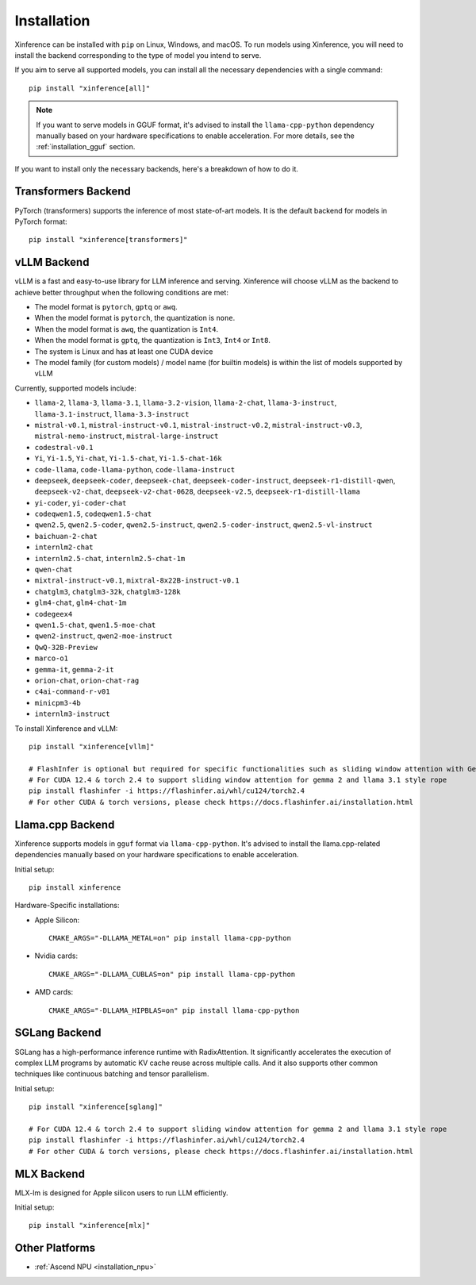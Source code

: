 .. _installation:

============
Installation
============
Xinference can be installed with ``pip`` on Linux, Windows, and macOS. To run models using Xinference, you will need to install the backend corresponding to the type of model you intend to serve.

If you aim to serve all supported models, you can install all the necessary dependencies with a single command::

   pip install "xinference[all]"

.. note::
   If you want to serve models in GGUF format, it's advised to install the ``llama-cpp-python`` dependency manually based on your hardware specifications to enable acceleration. For more details, see the :ref:`installation_gguf` section.


If you want to install only the necessary backends, here's a breakdown of how to do it.

.. _inference_backend:

Transformers Backend
~~~~~~~~~~~~~~~~~~~~
PyTorch (transformers) supports the inference of most state-of-art models. It is the default backend for models in PyTorch format::

   pip install "xinference[transformers]"


vLLM Backend
~~~~~~~~~~~~
vLLM is a fast and easy-to-use library for LLM inference and serving. Xinference will choose vLLM as the backend to achieve better throughput when the following conditions are met:

- The model format is ``pytorch``, ``gptq`` or ``awq``.
- When the model format is ``pytorch``, the quantization is ``none``.
- When the model format is ``awq``, the quantization is ``Int4``.
- When the model format is ``gptq``, the quantization is ``Int3``, ``Int4`` or ``Int8``.
- The system is Linux and has at least one CUDA device
- The model family (for custom models) / model name (for builtin models) is within the list of models supported by vLLM

Currently, supported models include:

.. vllm_start

- ``llama-2``, ``llama-3``, ``llama-3.1``, ``llama-3.2-vision``, ``llama-2-chat``, ``llama-3-instruct``, ``llama-3.1-instruct``, ``llama-3.3-instruct``
- ``mistral-v0.1``, ``mistral-instruct-v0.1``, ``mistral-instruct-v0.2``, ``mistral-instruct-v0.3``, ``mistral-nemo-instruct``, ``mistral-large-instruct``
- ``codestral-v0.1``
- ``Yi``, ``Yi-1.5``, ``Yi-chat``, ``Yi-1.5-chat``, ``Yi-1.5-chat-16k``
- ``code-llama``, ``code-llama-python``, ``code-llama-instruct``
- ``deepseek``, ``deepseek-coder``, ``deepseek-chat``, ``deepseek-coder-instruct``, ``deepseek-r1-distill-qwen``, ``deepseek-v2-chat``, ``deepseek-v2-chat-0628``, ``deepseek-v2.5``, ``deepseek-r1-distill-llama``
- ``yi-coder``, ``yi-coder-chat``
- ``codeqwen1.5``, ``codeqwen1.5-chat``
- ``qwen2.5``, ``qwen2.5-coder``, ``qwen2.5-instruct``, ``qwen2.5-coder-instruct``, ``qwen2.5-vl-instruct``
- ``baichuan-2-chat``
- ``internlm2-chat``
- ``internlm2.5-chat``, ``internlm2.5-chat-1m``
- ``qwen-chat``
- ``mixtral-instruct-v0.1``, ``mixtral-8x22B-instruct-v0.1``
- ``chatglm3``, ``chatglm3-32k``, ``chatglm3-128k``
- ``glm4-chat``, ``glm4-chat-1m``
- ``codegeex4``
- ``qwen1.5-chat``, ``qwen1.5-moe-chat``
- ``qwen2-instruct``, ``qwen2-moe-instruct``
- ``QwQ-32B-Preview``
- ``marco-o1``
- ``gemma-it``, ``gemma-2-it``
- ``orion-chat``, ``orion-chat-rag``
- ``c4ai-command-r-v01``
- ``minicpm3-4b``
- ``internlm3-instruct``
.. vllm_end

To install Xinference and vLLM::

   pip install "xinference[vllm]"
   
   # FlashInfer is optional but required for specific functionalities such as sliding window attention with Gemma 2.
   # For CUDA 12.4 & torch 2.4 to support sliding window attention for gemma 2 and llama 3.1 style rope
   pip install flashinfer -i https://flashinfer.ai/whl/cu124/torch2.4
   # For other CUDA & torch versions, please check https://docs.flashinfer.ai/installation.html
   

.. _installation_gguf:

Llama.cpp Backend
~~~~~~~~~~~~~~~~~
Xinference supports models in ``gguf`` format via ``llama-cpp-python``. It's advised to install the llama.cpp-related dependencies manually based on your hardware specifications to enable acceleration.

Initial setup::

   pip install xinference

Hardware-Specific installations:

- Apple Silicon::

   CMAKE_ARGS="-DLLAMA_METAL=on" pip install llama-cpp-python

- Nvidia cards::

   CMAKE_ARGS="-DLLAMA_CUBLAS=on" pip install llama-cpp-python

- AMD cards::

   CMAKE_ARGS="-DLLAMA_HIPBLAS=on" pip install llama-cpp-python


SGLang Backend
~~~~~~~~~~~~~~
SGLang has a high-performance inference runtime with RadixAttention. It significantly accelerates the execution of complex LLM programs by automatic KV cache reuse across multiple calls. And it also supports other common techniques like continuous batching and tensor parallelism.

Initial setup::

   pip install "xinference[sglang]"

   # For CUDA 12.4 & torch 2.4 to support sliding window attention for gemma 2 and llama 3.1 style rope
   pip install flashinfer -i https://flashinfer.ai/whl/cu124/torch2.4
   # For other CUDA & torch versions, please check https://docs.flashinfer.ai/installation.html


MLX Backend
~~~~~~~~~~~
MLX-lm is designed for Apple silicon users to run LLM efficiently.

Initial setup::

   pip install "xinference[mlx]"

Other Platforms
~~~~~~~~~~~~~~~

* :ref:`Ascend NPU <installation_npu>`

